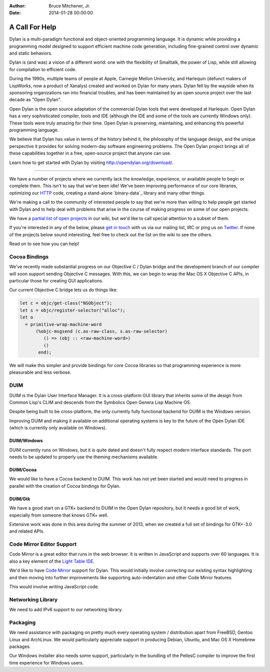 :Author: Bruce Mitchener, Jr.
:Date: 2014-01-28 00:00:00

A Call For Help
===============

Dylan is a multi-paradigm functional and object-oriented programming
language. It is dynamic while providing a programming model designed
to support efficient machine code generation, including fine-grained
control over dynamic and static behaviors.

Dylan is (and was) a vision of a different world: one with the
flexibility of Smalltalk, the power of Lisp, while still allowing
for compilation to efficient code.

During the 1990s, multiple teams of people at Apple, Carnegie Mellon
University, and Harlequin (defunct makers of LispWorks, now a product
of Xanalys) created and worked on Dylan for many years. Dylan fell by
the wayside when its sponsoring organizations ran into financial
troubles, and has been maintained by an open source project over the
last decade as "Open Dylan".

Open Dylan is the open source adaptation of the commercial Dylan
tools that were developed at Harlequin. Open Dylan has a very sophisticated
compiler, tools and IDE (although the IDE and some of the tools are
currently Windows only). These tools were truly amazing for their
time. Open Dylan is preserving, maintaining, and enhancing this
powerful programming language.

We believe that Dylan has value in terms of the history behind it,
the philosophy of the language design, and the unique perspective
it provides for solving modern-day software engineering problems.
The Open Dylan project brings all of these capabilities together
in a free, open-source project that anyone can use.

Learn how to get started with Dylan by visiting
http://opendylan.org/download/.

----------

We have a number of projects where we currently lack the knowledge,
experience, or available people to begin or complete them. This
isn't to say that we've been idle! We've been improving performance
of our core libraries, optimizing our `HTTP`_ code, creating a
stand-alone `binary-data`_ library and many other things.

We're making a call to the community of interested people to say
that we're more than willing to help people get started with
Dylan and to help deal with problems that arise in the course of
making progress on some of our open projects.

We have a `partial list of open projects`_ in our wiki, but we'd like
to call special attention to a subset of them.

If you're interested in any of the below, please `get in touch`_ with
us via our mailing list, IRC or ping us on `Twitter`_.  If none of
the projects below sound interesting, feel free to check out the list
on the wiki to see the others.

Read on to see how you can help!

Cocoa Bindings
--------------

We've recently made substantial progress on our Objective C / Dylan
bridge and the development branch of our compiler will soon support
sending Objective C messages. With this, we can begin to wrap the
Mac OS X Objective C APIs, in particular those for creating GUI
applications.

Our current Objective C bridge lets us do things like:

.. code-block:: dylan

  let c = objc/get-class("NSObject");
  let s = objc/register-selector("alloc");
  let o
    = primitive-wrap-machine-word
        (%objc-msgsend (c.as-raw-class, s.as-raw-selector)
           () => (obj :: <raw-machine-word>)
           ()
         end);

We will make this simpler and provide bindings for core Cocoa
libraries so that programming experience is more pleasurable
and less verbose.

DUIM
----

DUIM is the Dylan User Interface Manager. It is a cross-platform
GUI library that inherits some of the design from Common Lisp's CLIM
and descends from the Symbolics Open Genera Lisp Machine OS.

Despite being built to be cross-platform, the only currently fully
functional backend for DUIM is the Windows version.

Improving DUIM and making it available on additional operating
systems is key to the future of the Open Dylan IDE (which is
currently only available on Windows).

DUIM/Windows
~~~~~~~~~~~~

DUIM currently runs on Windows, but it is quite dated and doesn't
fully respect modern interface standards. The port needs to be
updated to properly use the theming mechanisms available.

DUIM/Cocoa
~~~~~~~~~~

We would like to have a Cocoa backend to DUIM. This work has
not yet been started and would need to progress in parallel with
the creation of Cocoa bindings for Dylan.

DUIM/Gtk
~~~~~~~~

We have a good start on a GTK+ backend to DUIM in the Open Dylan
repository, but it needs a good bit of work, especially from
someone that knows GTK+ well.

Extensive work was done in this area during the summer of 2013,
when we created a full set of bindings for GTK+-3.0 and related
APIs.

Code Mirror Editor Support
--------------------------

Code Mirror is a great editor that runs in the web browser. It is written
in JavaScript and supports over 60 languages. It is also a key element
of the `Light Table IDE`_.

We'd like to have `Code Mirror`_ support for Dylan. This would initially
involve correcting our existing syntax highlighting and then moving
into further improvements like supporting auto-indentation and other
Code Mirror features.

This would involve writing JavaScript code.

Networking Library
------------------

We need to add IPv6 support to our networking library.

Packaging
---------

We need assistance with packaging on pretty much every operating
system / distribution apart from FreeBSD, Gentoo Linux and ArchLinux.
We would particularly appreciate support in producing Debian, Ubuntu,
and Mac OS X Homebrew packages.

Our Windows installer also needs some support, particularly in the
bundling of the PellesC compiler to improve the first time experience
for Windows users.

.. _HTTP: https://github.com/dylan-lang/http
.. _binary data: https://github.com/dylan-lang/binary-data
.. _partial list of open projects: https://github.com/dylan-lang/opendylan/wiki
.. _get in touch: http://opendylan.org/community/
.. _Twitter: http://twitter.com/DylanLanguage
.. _Code Mirror: http://codemirror.net/
.. _Light Table IDE: http://www.lighttable.com/
